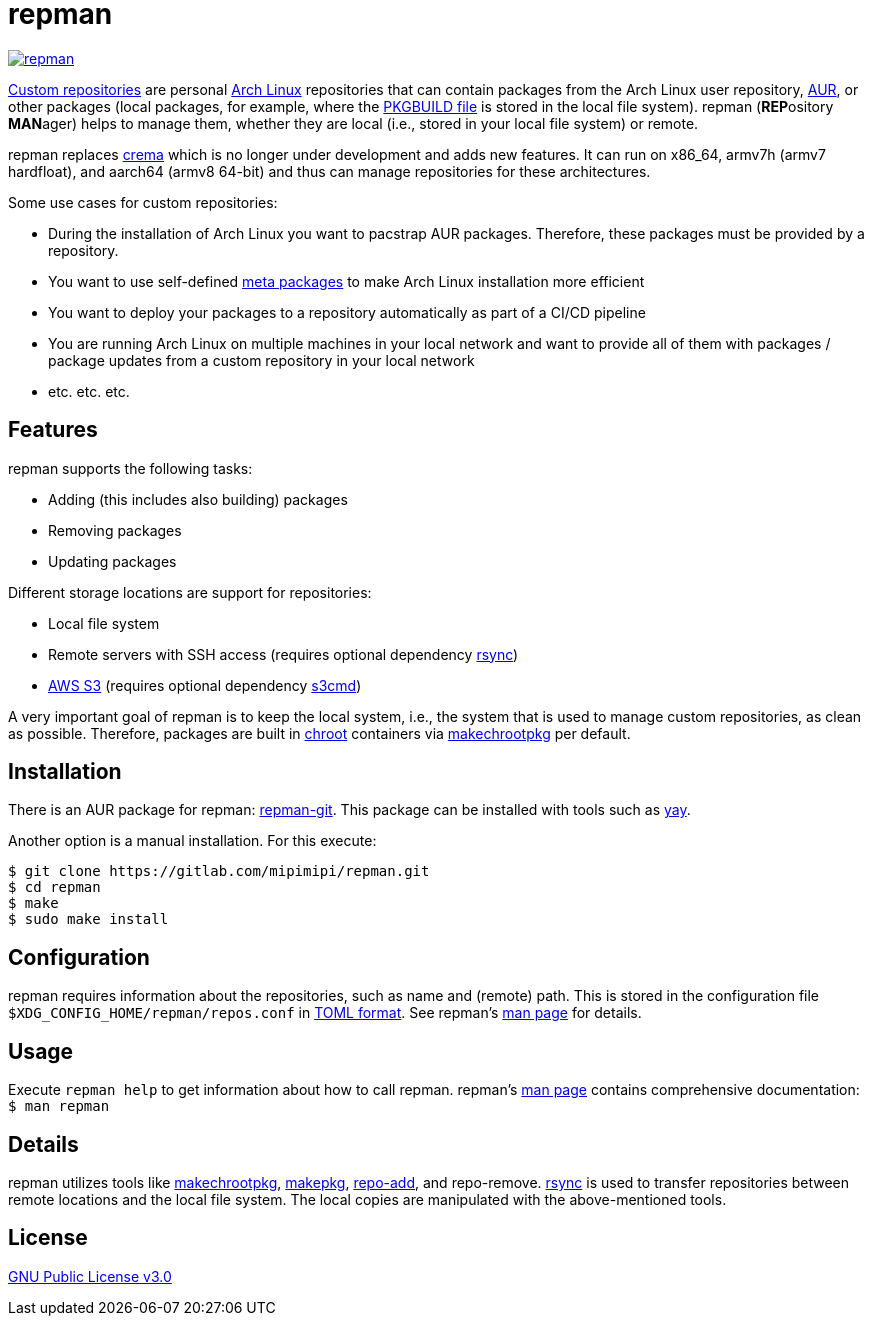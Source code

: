 = repman

image:https://api.reuse.software/badge/gitlab.com/mipimipi/repman[link="https://api.reuse.software/info/gitlab.com/mipimipi/repman", title="REUSE status"]

https://wiki.archlinux.org/index.php/Pacman/Tips_and_tricks#Custom_local_repository[Custom repositories] are personal https://www.archlinux.org/[Arch Linux] repositories that can contain packages from the Arch Linux user repository, https://aur.archlinux.org/[AUR], or other packages (local packages, for example, where the https://wiki.archlinux.org/index.php/PKGBUILD[PKGBUILD file] is stored in the local file system). repman (**REP**ository  **MAN**ager) helps to manage them, whether they are local (i.e., stored in your local file system) or remote. 

repman replaces https://gitlab.com/mipimipi/crema[crema] which is no longer under development and adds new features. It can run on x86_64, armv7h (armv7 hardfloat), and aarch64 (armv8 64-bit) and thus can manage repositories for these architectures.

Some use cases for custom repositories:

* During the installation of Arch Linux you want to pacstrap AUR packages. Therefore, these packages must be provided by a repository.
* You want to use self-defined https://nerdstuff.org/posts/2020/2020-002_meta_packages/[meta packages] to make Arch Linux installation more efficient
* You want to deploy your packages to a repository automatically as part of a CI/CD pipeline
* You are running Arch Linux on multiple machines in your local network and want to provide all of them with packages / package updates from a custom repository in your local network
* etc. etc. etc.

== Features

repman supports the following tasks:

* Adding (this includes also building) packages
* Removing packages
* Updating packages

Different storage locations are support for repositories:

* Local file system
* Remote servers with SSH access (requires optional dependency https://wiki.archlinux.org/title/Rsync[rsync])
* https://docs.aws.amazon.com/AmazonS3/latest/userguide/Welcome.html[AWS S3] (requires optional dependency https://archlinux.org/packages/community/any/s3cmd/[s3cmd])

A very important goal of repman is to keep the local system, i.e., the system that is used to manage custom repositories, as clean as possible. Therefore, packages are built in https://wiki.archlinux.org/index.php/Chroot[chroot] containers via https://wiki.archlinux.org/index.php/DeveloperWiki:Building_in_a_clean_chroot[makechrootpkg] per default.

== Installation

There is an AUR package for repman: https://aur.archlinux.org/packages/repman-git/[repman-git]. This package can be installed with tools such as https://github.com/Jguer/yay[yay].

Another option is a manual installation. For this execute:

    $ git clone https://gitlab.com/mipimipi/repman.git
    $ cd repman    
    $ make
    $ sudo make install

== Configuration

repman requires information about the repositories, such as name and (remote) path. This is stored in the configuration file `$XDG_CONFIG_HOME/repman/repos.conf` in https://en.wikipedia.org/wiki/TOML[TOML format]. See repman's link:doc/manpage.adoc[man page] for details.

== Usage

Execute `repman help` to get information about how to call repman. repman's link:doc/manpage.adoc[man page] contains comprehensive documentation: `$ man repman`

== Details

repman utilizes tools like https://wiki.archlinux.org/index.php/DeveloperWiki:Building_in_a_clean_chroot[makechrootpkg], https://www.archlinux.org/pacman/makepkg.8.html[makepkg], https://www.archlinux.org/pacman/repo-add.8.html[repo-add],  and repo-remove. https://wiki.archlinux.org/index.php/Rsync[rsync] is used to transfer repositories between remote locations and the local file system. The local copies are manipulated with the above-mentioned tools.

== License

https://gitlab.com/mipimipi/repman/blob/master/LICENSE[GNU Public License v3.0]

